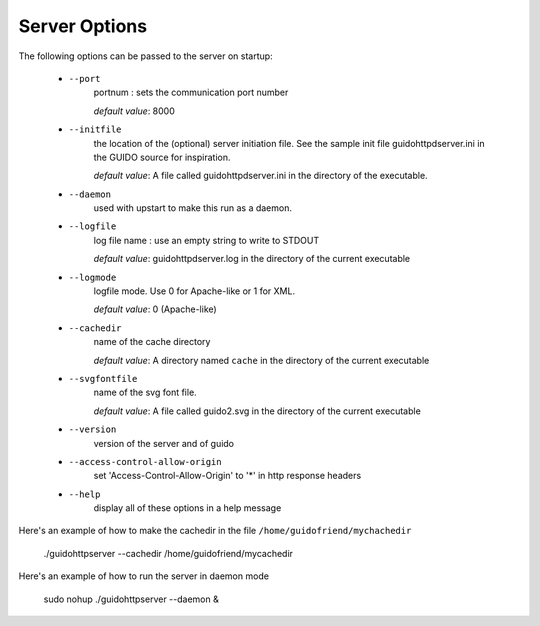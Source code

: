 Server Options
===============================================

The following options can be passed to the server on startup:

	- ``--port``
		portnum : sets the communication port number
		
		*default value*: 8000

	- ``--initfile``
		the location of the (optional) server initiation file. See the sample init file guidohttpdserver.ini in the GUIDO source for inspiration.
		
		*default value*: A file called guidohttpdserver.ini in the directory of the executable.

	- ``--daemon``
		used with upstart to make this run as a daemon.

	- ``--logfile``
		log file name : use an empty string to write to STDOUT
		
		*default value*: guidohttpdserver.log in the directory of the current executable

	- ``--logmode``
		logfile mode. Use 0 for Apache-like or 1 for XML.

		*default value*: 0 (Apache-like)

	- ``--cachedir``
		name of the cache directory
		
		*default value*: A directory named ``cache`` in the directory of the current executable
	
	- ``--svgfontfile``
		name of the svg font file.
		
		*default value*: A file called guido2.svg in the directory of the current executable

	- ``--version``
		version of the server and of guido

	- ``--access-control-allow-origin``
		set 'Access-Control-Allow-Origin' to '*' in http response headers

	- ``--help``
		display all of these options in a help message


Here's an example of how to make the cachedir in the file ``/home/guidofriend/mychachedir``

	./guidohttpserver --cachedir /home/guidofriend/mycachedir


Here's an example of how to run the server in daemon mode

	sudo nohup ./guidohttpserver --daemon &
